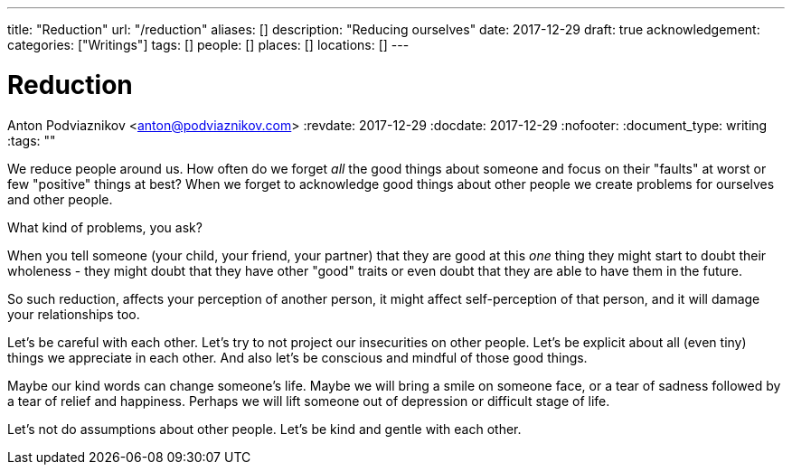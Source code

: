 ---
title: "Reduction"
url: "/reduction"
aliases: []
description: "Reducing ourselves"
date: 2017-12-29
draft: true
acknowledgement: 
categories: ["Writings"]
tags: []
people: []
places: []
locations: []
---

= Reduction
Anton Podviaznikov <anton@podviaznikov.com>
:revdate: 2017-12-29
:docdate: 2017-12-29
:nofooter:
:document_type: writing
:tags: ""

We reduce people around us.
How often do we forget _all_ the good things about someone and focus on their "faults" at worst or few "positive" things at best?
When we forget to acknowledge good things about other people we create problems for ourselves and other people.

What kind of problems, you ask?

When you tell someone (your child, your friend, your partner) that they are good at this _one_ thing they might start to 
doubt their wholeness - they might doubt that they have other "good" traits or even doubt that they are able to 
have them in the future.

So such reduction, affects your perception of another person, 
it might affect self-perception of that person, and it will damage your relationships too. 

Let's be careful with each other. Let's try to not project our insecurities on other people. 
Let's be explicit about all (even tiny) things we appreciate in each other. 
And also let's be conscious and mindful of those good things.

Maybe our kind words can change someone's life. 
Maybe we will bring a smile on someone face, or a tear of sadness followed by a tear of relief and happiness. 
Perhaps we will lift someone out of depression or difficult stage of life.

Let's not do assumptions about other people. Let's be kind and gentle with each other.
